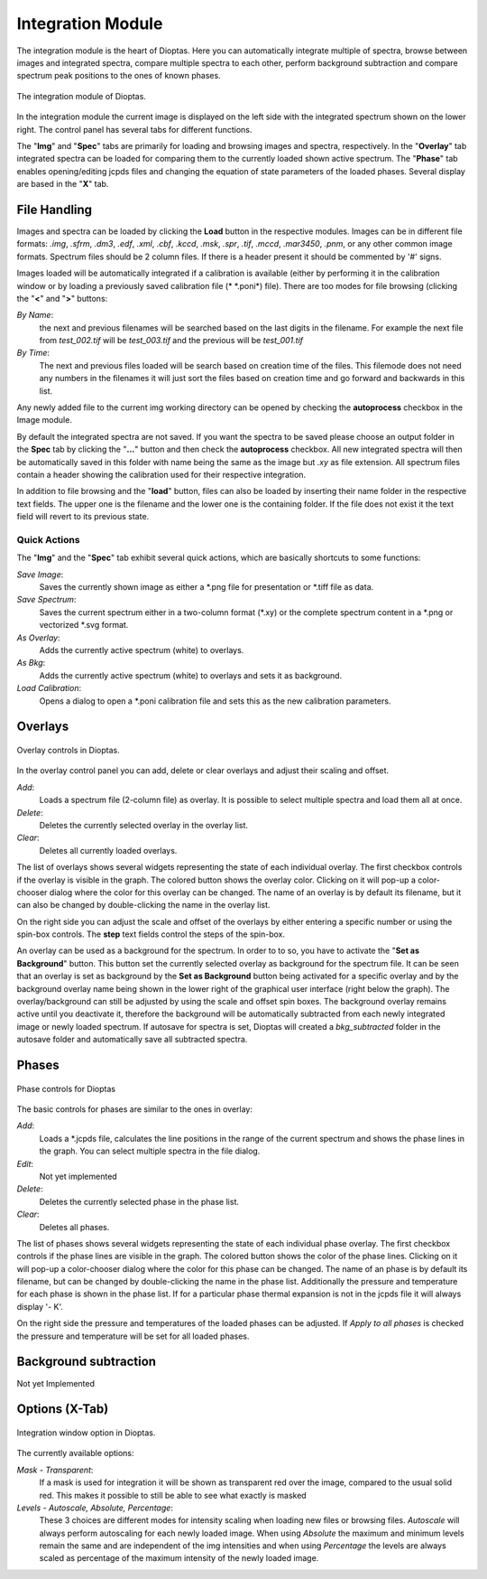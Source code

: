 Integration Module
==================

The integration module is the heart of Dioptas. Here you can automatically integrate multiple of spectra, browse between
images and integrated spectra, compare multiple spectra to each other, perform background subtraction and compare
spectrum peak positions to the ones of known phases.

.. figure:: images/integration_view.png
    :align: center
    :width: 700

    The integration module of Dioptas.

In the integration module the current image is displayed on the left side with the integrated spectrum shown on the
lower right. The control panel has several tabs for different functions.

The "**Img**" and "**Spec**" tabs are primarily for loading and browsing images and spectra, respectively.
In the "**Overlay**" tab integrated spectra can be loaded for comparing them to the currently loaded shown active spectrum.
The "**Phase**" tab enables opening/editing jcpds files and changing the equation of state parameters of the loaded phases.
Several display are based in the "**X**" tab.


File Handling
-------------

Images and spectra can be loaded by clicking the **Load** button in the respective modules. Images can be in different
file formats: *.img*, *.sfrm*, *.dm3*, *.edf*, *.xml*, *.cbf*, *.kccd*, *.msk*, *.spr*, *.tif*, *.mccd*, *.mar3450*,
*.pnm*, or any other common image formats. Spectrum files should be 2 column files. If there is a header present it should be
commented by '#' signs.

Images loaded will be automatically integrated if a calibration is available (either by performing it in the calibration
window or by loading a previously saved calibration file (* \*.poni*) file).
There are too modes for file browsing (clicking the "**<**" and "**>**" buttons:

*By Name*:
    the next and previous filenames will be searched based on the last digits in the filename. For example the next file from
    *test_002.tif* will be *test_003.tif* and the previous will be *test_001.tif*

*By Time*:
    The next and previous files loaded will be search based on creation time of the files. This filemode does not need
    any numbers in the filenames it will just sort the files based on creation time and go forward and backwards in this
    list.

Any newly added file to the current img working directory can be opened by checking the **autoprocess** checkbox in the
Image module.

By default the integrated spectra are not saved. If you want the spectra to be saved please choose an output folder in the
**Spec** tab by clicking the "**...**" button and then check the **autoprocess** checkbox. All new integrated spectra will
then be automatically saved in this folder with name being the same as the image but *.xy* as file extension. All spectrum
files contain a header showing the calibration used for their respective integration.

In addition to file browsing and the "**load**" button, files can also be loaded by inserting their name folder in the
respective text fields. The upper one is the filename and the lower one is the containing folder. If the file does not
exist it the text field will revert to its previous state.

Quick Actions
~~~~~~~~~~~~~

The "**Img**" and the "**Spec**" tab exhibit several quick actions, which are basically shortcuts to some
functions:

*Save Image*:
    Saves the currently shown image as either a \*.png file for presentation or \*.tiff file as data.

*Save Spectrum*:
    Saves the current spectrum either in a two-column format (\*.xy) or the complete spectrum content in a \*.png or
    vectorized \*.svg format.

*As Overlay*:
    Adds the currently active spectrum (white) to overlays.

*As Bkg*:
    Adds the currently active spectrum (white) to overlays and sets it as background.

*Load Calibration*:
    Opens a dialog to open a *.poni calibration file and sets this as the new calibration parameters.


Overlays
--------

.. figure:: images/overlay_control.png
    :align: center
    :width: 700

    Overlay controls in Dioptas.

In the overlay control panel you can add, delete or clear overlays and adjust their scaling and offset.

*Add*:
    Loads a spectrum file (2-column file) as overlay. It is possible to select multiple spectra and load them all at once.

*Delete*:
    Deletes the currently selected overlay in the overlay list.

*Clear*:
    Deletes all currently loaded overlays.

The list of overlays shows several widgets representing the state of each individual overlay.
The first checkbox controls if the overlay is visible
in the graph. The colored button shows the overlay color. Clicking on it will pop-up a color-chooser dialog where the color
for this overlay can be changed. The name of an overlay is by default its filename, but it can also be changed by
double-clicking the name in the overlay list.

On the right side you can adjust the scale and offset of the overlays by either entering a specific number or using the
spin-box controls. The **step** text fields control the steps of the spin-box.

An overlay can be used as a background for the spectrum. In order to to so, you have to activate the
"**Set as Background**" button. This button set the currently selected overlay as background for the spectrum file.
It can be seen that an overlay is set as background by the **Set as Background** button being activated for a
specific overlay and by the background overlay name being shown in the lower right of the graphical user interface
(right below the graph). The overlay/background can still be adjusted by using the scale and offset spin boxes. The
background overlay remains active until you deactivate it, therefore the background will be automatically subtracted from
each newly integrated image or newly loaded spectrum. If autosave for spectra is set, Dioptas will created a
*bkg_subtracted* folder in the autosave folder and automatically save all subtracted spectra.


Phases
------

.. figure:: images/phase_control.png
    :align: center
    :width: 700

    Phase controls for Dioptas

The basic controls for phases are similar to the ones in overlay:

*Add*:
    Loads a *.jcpds file, calculates the line positions in the range of the current spectrum and shows the phase lines in
    the graph. You can select multiple spectra in the file dialog.

*Edit*:
    Not yet implemented

*Delete*:
    Deletes the currently selected phase in the phase list.

*Clear*:
    Deletes all phases.

The list of phases shows several widgets representing the state of each individual phase overlay.
The first checkbox controls if the phase lines are visible in the graph.
The colored button shows the color of the phase lines. Clicking on it will pop-up a color-chooser dialog where the color
for this phase can be changed. The name of an phase is by default its filename, but can be changed by
double-clicking the name in the phase list. Additionally the pressure and temperature for each phase is shown in the phase
list. If for a particular phase thermal expansion is not in the jcpds file it will always display '- K'.

On the right side the pressure and temperatures of the loaded phases can be adjusted. If *Apply to all phases* is checked
the pressure and temperature will be set for all loaded phases.

Background subtraction
----------------------

Not yet Implemented

Options (X-Tab)
---------------

.. figure:: images/integration_options.png
    :align: center
    :width: 700

    Integration window option in Dioptas.

The currently available options:

*Mask - Transparent*:
    If a mask is used for integration it will be shown as transparent red over the image, compared to the usual solid red.
    This makes it possible to still be able to see what exactly is masked

*Levels - Autoscale, Absolute, Percentage*:
    These 3 choices are different modes for intensity scaling when loading new files or browsing files. *Autoscale* will
    always perform autoscaling for each newly loaded image. When using *Absolute* the maximum and minimum levels remain
    the same and are independent of the img intensities and when using *Percentage* the levels are always scaled as
    percentage of the maximum intensity of the newly loaded image.